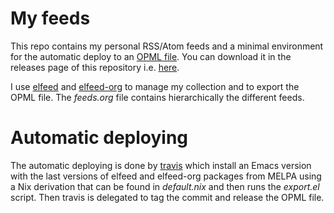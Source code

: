#+html: <img alt="Travis (.org)" src="https://img.shields.io/travis/aciceri/feeds">

* My feeds
This repo contains my personal RSS/Atom feeds and a minimal
environment for the automatic deploy to an [[https://en.wikipedia.org/wiki/OPML][OPML file]].
You can download it in the releases page of this repository i.e. [[https://github.com/aciceri/feeds/releases][here]].

I use [[https://github.com/skeeto/elfeed][elfeed]] and [[https://github.com/remyhonig/elfeed-org][elfeed-org]] to manage my collection and to export the
OPML file.
The [[feeds.org]] file contains hierarchically the different feeds.

* Automatic deploying
The automatic deploying is done by [[https://travis-ci.org/github/aciceri/feeds/][travis]] which install an Emacs
version with the last versions of elfeed and elfeed-org packages from
MELPA using a Nix derivation that can be found in [[default.nix]] and then
runs the [[export.el]] script.
Then travis is delegated to tag the commit and release the OPML file.

